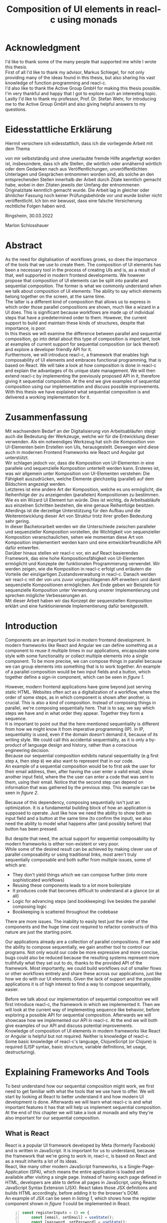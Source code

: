 #+TITLE: Composition of UI elements in reacl-c using monads
#+AUTHOR: Marlon Schlosshauer, Applied Computer Science, University of Applied Sciences Offenburg
#+LANGUAGE: english
#+OPTIONS: \n:t
#+OPTIONS: toc:nil
#+OPTIONS: broken-links:auto

#+LATEX_HEADER: \usepackage[margin=1.6in]{geometry}

#+LATEX_HEADER: \hypersetup{colorlinks=true, linkcolor=black, citecolor=black}
#+LATEX: \usemintedstyle{xcode}
#+LATEX_HEADER: \usepackage{adjustbox}
#+LATEX_HEADER: \usepackage{float}
#+LATEX_HEADER: \restylefloat{table}

#+OPTIONS: author:nil date:nil title:nil
#+LATEX: \begin{titlepage}

#+LATEX: \newgeometry{left=1.3in,right=1.3in}

#+BEGIN_CENTER
#+LATEX: {\Huge Composition of UI elements in reacl-c using monads \par}
#+LATEX: \vspace{2cm}

#+LATEX: {\Large {\bf Bachelor Thesis } \par}
#+LATEX: {\normalsize for the acquisition of the academic degree Bachelor of Science \par}
#+LATEX: \vspace{1cm}

#+LATEX: {\Large Course of Studies: Applied Computer Science \par}
#+LATEX: \vspace{1cm}

#+LATEX: {\Large Department of Electrical Engineering, \par}
#+LATEX: {\Large Medical Engineering and Computer Science \par}
#+LATEX: \vspace{1cm}

#+LATEX: {\Large Marlon Schlosshauer \par}
#+LATEX: \vspace{0.1cm}
#+LATEX: {\Large 30. March 2022 \par}
#+LATEX: \vspace{1cm}

#+LATEX: {\Large 1. October 2021 - 1. April 2022 \par}
#+LATEX: \vspace*{\fill}

#+LATEX: {\Large Advisors \par}
#+LATEX: {\Large Prof. Dr. Stefan Wehr, University of Applied Sciences Offenburg \par}
#+LATEX: {\Large Markus Schlegel, Active Group GmbH \par}
#+END_CENTER

#+LATEX: \vspace*{\fill}
#+ATTR_LATEX: :width 150px
[[./images/hs-og-logo.png]]

#+LATEX: \newgeometry{left=1.6in,right=1.6in}
#+LATEX: \end{titlepage}
#+LATEX: \newpage

* Acknowledgment
:PROPERTIES:
:UNNUMBERED: t
:END:
I'd like to thank some of the many people that supported me while I wrote this thesis.
First of all I'd like to thank my advisor, Markus Schlegel, for not only providing many of the ideas found in this thesis, but also sharing his vast knowledge of function programming and reacl-c.
I'd also like to thank the Active Group GmbH for making this thesis possible. I'm very thankful and happy that I got to explore such an interesting topic.
Lastly I'd like to thank my professor, Prof. Dr. Stefan Wehr, for introducing me to the Active Group GmbH and also giving helpful answers to my questions.
#+LATEX: \newpage
* Eidesstattliche Erklärung
:PROPERTIES:
:UNNUMBERED: t
:END:

#+LATEX: \begin{flushleft}
Hiermit versichere ich eidesstattlich, dass ich die vorliegende Arbeit mit dem Thema
#+LATEX: \vspace{1cm}

#+LATEX: {\normalsize {\bf Komposition von UI Elementen in reacl-cl mittels Monaden } \par}

#+LATEX: \vspace{1cm}

von mir selbstständig und ohne unerlaubte fremde Hilfe angefertigt worden ist, insbesondere, dass ich alle Stellen, die wörtlich oder annähernd wörtlich oder dem Gedanken nach aus Veröffentlichungen, unveröffentlichten Unterlagen und Gesprächen entnommen worden sind, als solche an den entsprechenden Stellen innerhalb der Arbeit durch Zitate kenntlich gemacht habe, wobei in den Zitaten jeweils der Umfang der entnommenen Originalzitate kenntlich gemacht wurde. Die Arbeit lag in gleicher oder ähnlicher Fassung noch keiner Prüfungsbehörde vor und wurde bisher nicht veröffentlicht. Ich bin mir bewusst, dass eine falsche Versicherung rechtliche Folgen haben wird.

#+LATEX: \vspace{2cm}

Ringsheim, 30.03.2022

#+LATEX: \vspace{4cm}

Marlon Schlosshauer
#+LATEX: \end{flushleft}
#+LATEX: \newpage
* Abstract
:PROPERTIES:
:UNNUMBERED: t
:END:
As the need for digitalisation of workflows grows, so does the importance of the tools that we use to create them. The composition of UI elements has been a necessary tool in the process of creating UIs and is, as a result of that, well supported in modern frontend developments. We however propose that composition of UI elements can be split into parallel and sequential composition. The former is what we commonly understand when we talk about composition of UI elements: The ability to say which elements belong together on the screen, at the same time.
The latter is a different kind of composition that allows us to express in which order those parallel compositions are shown, much like a wizard in a UI does. This is significant because workflows are made up of individual steps that have a predetermined order to them. However, the current support to build and maintain these kinds of structures, despite that importance, is poor.
In this thesis we will examine the difference between parallel and sequential composition, go into detail about this type of composition is important, look at examples of current support for sequential composition (or lack thereof) and explore a developer friendly API for it.
Furthermore, we will introduce reacl-c, a framework that enables high composability of UI elements and embraces functional programming, that is based on React. We will take a look at how composition is done in reacl-c and explain the advantages of its unique state management. We will then extend reacl-c by implementing the previously proposed API in it, therefore giving it sequential composition. At the end we give examples of sequential composition using our implementation and discuss possible improvements.
With this thesis we have explained what sequential composition is and delivered a working implementation for it.
#+LATEX: \newpage
* Zusammenfassung
:PROPERTIES:
:UNNUMBERED: t
:END:
Mit wachsendem Bedarf an der Digitalisierung von Arbeitsabläufen steigt auch die Bedeutung der Werkzeuge, welche wir für die Entwicklung dieser verwenden. Als ein notwendiges Werkzeug hat sich die Komposition von UI-Elementen beim Erstellen von UIs, herausgestellt. Deswegen wird diese auch in modernen Frontend Frameworks wie React und Angular gut unterstützt.
Wir schlagen jedoch vor, dass die Komposition von UI-Elementen in eine parallele und sequenzielle Komposition unterteilt werden kann. Ersteres ist, was wir allgemein unter Komposition von UI-Elementen verstehen: Die Fähigkeit auszudrücken, welche Elemente gleichzeitig (parallel) auf dem Bildschirm angezeigt werden.
Letzteres ist eine andere Art der Komposition, welche es uns ermöglicht, die Reihenfolge der zu anzeigenden (parallelen) Kompositionen zu bestimmen. Wie es ein Wizard UI Element tun würde. Dies ist wichtig, da Arbeitsabläufe aus einzelnen Schritten bestehen, die eine genaue Reihenfolge besitzen. Allerdings ist die derzeitige Unterstützung für den Aufbau und die Weiterentwicklung dieser Art von Struktur trotz ihrer großen Bedeutung sehr gering.
In dieser Bachelorarbeit werden wir die Unterschiede zwischen paralleler und sequenzieller Komposition vorstellen, die Wichtigkeit von sequenzieller Komposition veranschaulichen, sehen wie momentan diese Art von Komposition implementiert werden kann und eine entwicklerfreundliche API dafür entwerfen.
Darüber hinaus stellen wir reacl-c vor, ein auf React basierendes Framework, das eine hohe Kompositionsfähigkeit von UI-Elementen ermöglicht und Konzepte der funktionalen Programmierung verwendet. Wir werden zeigen, wie die Komposition in reacl-c erfolgt und erläutern die Vorteile der einzigartigen Zustandsverwaltung in reacl-c. Danach werden wir reacl-c mit der von uns zuvor vorgeschlagenen API erweitern und damit sequenzielle Kompositionen ermöglichen. Am Ende geben wir Beispiele für sequenzielle Komposition unter Verwendung unserer Implementierung und sprechen mögliche Verbesserungen an.
Mit dieser Arbeit haben wir das Konzept der sequenziellen Komposition erklärt und eine funktionierende Implementierung dafür bereitgestellt.
#+LATEX: \newpage
#+TOC: headlines
#+LATEX: \newpage

* Introduction
Components are an important tool in modern frontend development. In modern frameworks like React and Angular we can define something as a component to reuse it multiple times in our applications, encapsulate some style with some functionality or collect multiple elements into a single component. To be more precise, we can compose things in parallel because we can group elements into something that is to work together. An example of a parallel composition would be two input fields and a button, which together define a sign-in component, which can be seen in [[par-comp][figure 1]].

#+CAPTION[Example of parallel composition of a sign-in component.]: Example of parallel composition of a sign-in component. The first composition is the result of adding a button and two inputs. We further compose the first composition by adding a headline. That result is then again further composed by adding a logo.
#+ATTR_LATEX: :width 350px
#+NAME: par-comp
[[./images/parallel-composition-highlighted.png]]

However, modern frontend applications have gone beyond just serving static HTML. Websites often act as a digitalization of a workflow, where the order of some steps, as in which component is shown after another, is crucial. This is also a kind of composition. Instead of composing things in parallel, we're composing sequentially here. That is to say, we say which steps we have and in what order they appear. Together they form a sequence.
It is important to point out that the here mentioned sequentiality is different from how we might know it from imperative programming (IP). In IP, sequentiality is used, even if the domain doesn't demand it, because of its writing style. We could call this accidental sequentiality, as it is only a by-product of language design and history, rather than a conscious engineering decision.
Because our sequential composition exhibits natural sequentiality (e.g first step ~A~, then step ~B~) we also want to represent that in our code.
An example of a sequential composition would be to first ask the user for their email address, then, after having the user enter a valid email, show another input field, where the the user can enter a code that was sent to them, using their email. Notice that the second step can depend on information that was gathered by the previous step. This example can be seen in [[par-comp][figure 2]].

#+CAPTION[Example of sequential composition of a register component.]: Example of sequential composition of a register component. The first composition combines two steps, before being again further composed by adding a third step.
#+NAME: seq-comp
#+ATTR_LATEX: :width 350px
[[./images/sequential-composition-highlighted.png]]

Because of this dependency, composing sequentially isn't just an optimization. It is a fundamental building block of how an application is supposed to operate. Just like how we need the ability to show both an input field and a button at the same time (to confirm the input), we also need the ability to model what happens after (and possibly before) that button has been pressed.

But despite that need, the actual support for sequential composability by modern frameworks is either non-existent or very poor.
While some of the desired result can be achieved by making clever use of parallel composability or using traditional links, most aren't truly sequentially composable and both suffer from multiple issues, some of which are:
- They don't yield things which we can compose further (into more sophisticated workflows)
- Reusing these components leads to a lot more boilerplate
- It produces code that becomes difficult to understand at a glance (or at all)
- Logic for advancing steps (and bookkeeping) live besides the parallel composing logic
- Bookkeeping is scattered throughout the codebase
There are more issues. The inability to easily test just the order of the components and the huge time cost required to refactor constructs of this nature are just the starting point.

Our applications already are a collection of parallel compositions. If we add the ability to compose sequentially, we gain another tool to control our programs. Not only would our code be more expressive and more concise, bugs could also be reduced because the resulting systems represent more truthfully what they set out to do, thanks to the provided API of the framework. Most importantly, we could build workflows out of smaller flows or other workflows entirely and share these across our applications, just like how we do with our UI elements. Given the lack of support and the possible applications it is of high interest to find a way to compose sequentially, easier.

Before we talk about our implementation of sequential composition we will first introduce reacl-c, the framework in which we implemented it. Then we will look at the current way of implementing sequence like behavior, before exploring a possible API for sequential composition. Afterwards we will showcase how we implemented our API in reacl-c. At the end we will both give examples of our API and discuss potential improvements.
Knowledge of composition of UI elements in modern frameworks like React or Angular is helpful but not required. Neither is knowledge of reacl-c. Some basic knowledge of reacl-c's language, ClojureScript (or Clojure) is required (LISP syntax, basic structure, variable definitions, let usage, destructuring).
#+LATEX: \newpage
* Explaining Frameworks And Tools
To best understand how our sequential composition might work, we first need to get familiar with what the tools that we use have to offer. We will start by looking at React to better understand it and how modern UI development is done. Afterwards we will learn what reacl-c is and what important features it has that will help us implement sequential composition. At the end of this chapter we will take a look at monads and why they're also important for our sequential composition.
** What is React
React is a popular UI framework developed by Meta (formerly Facebook) and is written in JavaScript. It is important for us to understand, because the framework that we're going to work in, reacl-c, is based on React and as a result inherits a lot of its ideas.
React, like many other modern JavaScript frameworks, is a Single-Page-Application (SPA), which means the entire application is loaded and available after visiting a single page. Instead of having each page defined in HTML, developers are able to define all pages in JavaScript, using Reacts JavaScript Syntax Extension (JSX). React takes those JSX definitions and builds HTML accordingly, before adding it to the browser's DOM.
An example of JSX can be seen in [[listing-1][listing 1]], which shows how the register component shown in [[par-comp][figure 1]] could be implemented in React.
#+CAPTION[Defining the register component shown in figure 1.]: Defining the register component shown in [[par-comp][figure 1]]. JSX allows developers to work with HTML and JS in the same file. Note the ability to call previously defined components, like they're HTML elements (lines 17, 26).
#+NAME: listing-1
#+begin_src javascript -n 1
  const registerInputs = () => {
      const [email, setEmail] = useState();
      const [password, setPassword] = useState();
      return (
	  <div className="register-inputs">
	    <input name="email" type="text" value={email} onChange={(e) => setEmail(e.target.value)}/>
	    <input name="password" type="password" value={password} onChange={(e) => setPassword(e.target.value)}/>
	    <button>Register</button>
	  </div>
      )
  }

  const registerContainer = () => {
      return (
	  <div className="header-container">
	    <h2>Example page</h2>
	    <registerInputs/>
	  </div>
      )
  }

  const registerPage = () => {
      return (
	  <div className="register-container">
	    <img alt="Company logo" src={image}/>
	    <registerContainer/>
	  </div>
      )
  }
#+end_src

An advantage of a SPA design is that commonly used components, like a header and footer, can be shared over multiple pages without having to be retransmitted over the internet, as the JavaScript code is still in memory inside of the client's browser. In such a system navigation does not mean the browser is navigating to another page by doing a HTTP call, but rather it tells React to build the desired next page from the JSX definitions already present on the client. Besides requiring less bandwidth on successive visits, this also leads to better response times on page visits after the initial load, as those pages are also already in memory. The downsides are that the client needs to compute the page by executing JavaScript to build it and the longer initial load times associated with this computation.

Another important feature of React is that the developer must explicitly declare the state of a component. This is used to improve performance, as only components which are affected by a state change are redrawn upon changes. Old components remain untouched. This also helps with identifying where state is and how it might be changed in the future.

React is also a popular basis for other frameworks like Preact. It is especially popular for ClojureScript based frameworks. Notable examples are om, reagent, rum and as mentioned earlier, reacl-c. The next chapter will focus on the latter, reacl-c, and showcase both syntax and important features.
** What is reacl-c
In this chapter we will talk about the benefits of reacl-c, give an overview of some of its API and explain the most important features. We will also implement parts of the previously in figure 2 shown registration example.

reacl-c is a UI framework for ClojureScript that is designed to make the composition of UI components easier, by giving developers lots of tools to both manage components and their state.
Like other ClojureScript frameworks, reacl-c wraps the previously introduced React, to best take advantage of Clojure's immutable data structures. Like React, reacl-c allows the definition of components, called ~Items~. These ~Items~ can have child ~Items~, thus forming a tree, just like components do in React.

To make composing of ~Items~ easier reacl-c takes a different approach to state than React. There are two types of state. Local state, which is defined inside of the component and outer state, which is implicitly passed down from the parent to the child. The latter has the unique feature of putting the emphasis on the parent. We will explore why this is important shortly.

Another key difference to React, is that ~Items~ can emit actions if an event occurs inside of them. These actions propagate upward the item tree. Every item can register an action handler, which captures the action and reacts to it. This enables the developer to define a (child) ~item~ completely independently from their potential future parents, leading to more reusable and more composable components.
Instead of having the parent pass down a function to, e.g manipulate state, the component can emit an action upwards and trigger the same functionality in the parent. Another benefit is that the parent component can adapt the output of the emitted action further.
[[inversion-emit][Figure 3]] shows the inversion of control by comparing emitting of actions to passing down callbacks. Each circle represents a component. To communicate the callbacks need to be passed down. With actions, the children can speak up on their own.

#+CAPTION: Showcasing the inversion of control possible thanks to actions.
#+ATTR_LATEX: :width 350px
#+NAME: inversion-emit
[[./images/emit-vs-callback.png]]

As an example: A button toggles an option flag from ~true~ to ~false~ and back. The state for this option is put into the parent, our button is a toggle component which will be reused across the application. In React, the button needs to receive a function which to callback, after the button has been pressed. In reacl-c the button does not need to receive anything from the outside world, as the button emits an action when pressed, which the parent can capture and act upon. See [[listing-2][listing 2]] for an example of a button that works like that, in reacl-c.
#+CAPTION[Creating an ~abstract-button~.]: We create an ~Item~ called ~abstract-button~ which contains a button. If pressed, it's going to fire an ~:action~ with the value ~:pressed~ to its parent. Notice the lack of callback given to our ~abstract-button~ component. ~text~ is the only parameter given, yet our component will be able to communicate with a parent thanks to the action system.
#+NAME: listing-2
#+begin_src clojure -n 1
  (defn-item abstract-button [text]
    (dom/button {:onClick (fn [] (core/return :action :pressed))} text))
#+end_src

The action system in reacl-c is inspired by the functional programming concept of effect systems. An effect system allows code to express effects, by tracking them directly through the type system [[cite:&effect-systems-in-haskell]]. Like an effect system, the action system in reacl-c allows us to express these effects by returning either the ~Action~ or ~Return~ type.

With this style of communication, only the parent needs to know the child. The developer does not need to tell the child where to send the action. Reacl-c takes care of that work for us.

To make components even more composable the parent can not just control the result, it can also control which state is given to its children in the first place. The parent can therefor handle the child ~Items~ like they're pure functions, that together with the parent compose to a new ~Item~.

In React often another package like Redux is used to fix the problem of having to pass-down functions. Instead of saving all state in each component, state can be managed at a central point which components can send messages to, causing the central state to change. This can cause issues with the composability of components. The problem with this approach is that components cannot be placed multiple times into the app, without making sure they don't all work on the same central state, first. Reacl-c solves this issue by allowing any component to send and receive messages. Not only does this allow for local reasoning, but it also enables us to wrap a component with an action handler and place it infinitely in our app without worry, as the component won't affect anything outside of that handler (as long as the handler is setup correctly).

Before we dive deeper into the unique features that reacl-c has to offer, we'd like to give an overview of the most important functions in the form of [[reacl-c-signature-table][table 1]] and [[reacl-c-description-table][table 2]].
[[reacl-c-signature-table][Table 1]] shows their signatures while [[reacl-c-description-table][table 2]] gives a brief description. We will explain each function further in the coming chapters.

Take note how many of those functions take something and an ~Item~ as a parameter - and return an ~Item~ again. This is what allows us to build concise and powerful components that we can also easily compose further.

Having now seen the most important functions, we're ready to learn how to use these basic building blocks. Let's begin by talking about how we can use and define ~Items~.

#+LATEX: \newgeometry{left=1.1in,right=1.1in}
#+LATEX: \vspace*{\fill}
#+CAPTION: Signature of important reacl-c functions.
#+LABEL: reacl-c-signature-table
| Name                 | Signature                            |
| ~core/local-state~   | ~x -> Item -> Item~                  |
| ~core/dynamic~       | ~([o, i]) => Item -> Item~           |
| ~core/handle-action~ | ~Item, ([o, i]) => Returned -> Item~ |
| ~core/return~        | ~:action -> x -> Returned~           |
| ~core/focus~         | ~Lens -> Item -> Item~               |
| ~dom/div~            | ~[Item] -> Item~                     |

#+CAPTION: Description of important reacl-c functions.
#+LABEL: reacl-c-description-table
| Name                 | Description                                                                            |
| ~core/local-state~   | Makes the first parameter available as inner state inside of the second parameter.     |
| ~core/dynamic~       | Gives access to state inside of function. Function needs to return an ~Item~.          |
| ~core/handle-action~ | Catches ~actions~ emitted by first parameter. Calls second parameter when caught.      |
| ~core/return~        | Returns something that can either trigger an emit of an action or a state change.      |
| ~core/focus~         | Restrict state of the second parameter to only what the first parameter (lens) allows. |
| ~dom/div~            | Bundle multiple ~Items~ into one ~Item~ (just like a ~<div>~ would do in HTML).        |
#+LATEX: \vspace*{\fill}
#+LATEX: \newgeometry{left=1.6in,right=1.6in}

*** How an Item is made
:PROPERTIES:
:UNNUMBERED: t
:END:
Reacl-c is made up of ~Items~ and functions which operate on these ~Items~. Much like in React, we can use these ~Items~ to build our components.
The ~dom~ namespace offers all the necessary HTML elements in the form of ~Items~ (e.g ~dom/div~, ~dom/button~). We are however not limited to HTML or even visible elements. It is also possible to place empty ~Items~ to cause effects (e.g HTTP request).
As an example, to create a headline all that is needed is ~(dom/h2 "Text")~. To make more complicated ~Items~, combinators like ~(dom/div)~ or ~(core/fragments)~ can be used. These can contain multiple ~Items~. See [[listing-3][listing 3]] for an example.
#+CAPTION[Showcasing composition of multiple ~Items~.]: Showcasing composition of multiple ~Items~ into one by using a ~div~, by building a static version of the previously in [[listing-1][listing 1]] implemented ~registerInputs~ component.
#+NAME: listing-3
#+begin_src clojure -n 1
  (def register-inputs
    (dom/div
     {:class "register-inputs"}
     (dom/input {:name "email" :type "text"} "email")
     (dom/input {:name "password" :type "password"} "password")
     (dom/button "Register")))
#+end_src

Behind the calls to the ~dom~ namespace are ~Item~ constructors, which can also receive a ClojureScript ~map~ as their second argument. With this ~map~ things like CSS classes and inline-style can be applied. We saw this used in [[listing-3][listing 3]] in line 3 to add a class to our ~div~. If the ~Item~ is interactive, like Buttons and Inputs are, the keywords ~onChange~ and ~onClick~ can be used to register a callback (that can change state).

There are other functions which, much like ~div~, don't add something visually but change the behavior of the ~Item~. Functions like ~core/focus~, ~core/dynamic~ and ~core/handle-actions~, to just name a few. We will take a closer look at each soon. A working example of one of the components in the registration sequence of figure 2  can be seen in [[listing-4][listing 4]]. We will use this listing to examine more of reacl-c's API.

#+CAPTION[A complete example of the first step shown in figure 2.]: A complete example of the first step shown in [[seq-comp][figure 2]]. Previously defined in [[listing-3][listing 3]] but without state or any form of interactivity. Now thanks to ~core/local-state~, ~core/dynamic~ and ~core/return~ the ~Item~ has state that is manipulated by user input.
#+NAME: listing-4
#+begin_src clojure -n 1
  (core/defn-item login-information []
    (dom/div
     (dom/h2 "Login information")
     (core/local-state
      {:email ""
       :password ""}
      (core/dynamic
       (fn [[outer inner]]
	 (dom/div
	  (dom/input
	   {:name "email"
	    :type "text"
	    :onChange
	    (fn [e]
	      (core/return :state [outer (assoc inner :email (.e target value))]))}
	   (:email inner))
	  (dom/input
	   {:name "password"
	    :type "password"
	    :onChange
	    (fn [e]
	      (core/return :state [outer (assoc inner :password (.e target value))]))}
	   (:password inner))
	  (dom/button {:onClick (core/return :action inner)} "Confirm")))))))
#+end_src

We now know how ~Items~ are created. However, our knowledge is limited to static ~Items~ that never change. To change that we will look at how state works in reacl-c. Afterwards we will examine how we can make our components interactive by handling actions.
*** State Management in reacl-c
:PROPERTIES:
:UNNUMBERED: t
:END:
Like with React, handling state is very important. Thankfully reacl-c gives developers many ways to tackle the problem of state management. Also like React, developers can easily make out if a component is using or changing state, which makes working with state easier.

Previously we saw how we can use State in React with the ~useState()~ function. State in reacl-c is a bit different and can be shared in multiple, more complex, ways.

Firstly, while a component might have state, it is not accessible to the developer until they use the ~core/dynamic~ function or ~core/with-state-as~ macro. This has the benefit of instantly marking a component as one that needs and works with state. We will take a look at what the two functions do shortly.

Secondly, like mentioned earlier, state is split into two categories:
- Inner state, which is defined inside of the component by using either ~core/local-state~ (see [[listing-4][listing 4]], line 4-6) or ~core/isolate-state~.
- Outer state, or state that is passed down from the parent component.
That passing down of outer state happens implicitly. That means we don't need to tell the parent to share its state with its children.

This can at first seem strange, but the intention becomes more clear by looking at the following example: If we write ~(inc (+ 3 4))~ we specify that the result of ~(+ 3 4)~ should be passed to ~(inc ...)~, but we don't do so in a verbose way. Rather it is implicitly done because of the structure of the code.
We know that having functions nested inside of each other causes this kind of passing of return values. ClojureScript developers are already familiar with this, as it is arguably the most important feature of the language.

Let's apply similar thinking to state and ~Items~ in reacl-c. Take a look at the following: ~(div (core/local-state {:email ""} (login-information)))~.
~core/local-state~ adds the first argument as (inner) state to the second argument (the ~Item~). We don't have to explicitly say that ~(login-information)~ should inherit the state (e.g ~{:email ""}~) from the parent. The structure indicates this relationship.

If we take this further it becomes clear why it is similar to the ~inc~ example. If ~(login-information)~ has access to ~:email~, it can then change it. If it does, it is like ~login-information~ returns the result of some computation to the parent (because the state belongs to the parent), where it is then used for further computation.
After all, we placed ~login-information~ in the parent for a reason. In this case to return something to us. Just how we placed ~(+ 3 4)~ inside of the ~(inc ...)~ to return something, as well.
In both cases we didn't specify that relationship in a verbose way (e.g like with a ~let~), but rather it was implicitly known to the developer by the relation.
It's worth noting that the parent retains full control of what state is shared, as it can use lenses (with the ~core/focus~ function) to block some of its state from being shared with its children.

It does not only lead to less code that needs to be written (because of the absence of all the wiring) but also has an effect on composability, because now children can be placed within anything. State is implicitly fed into ~Items~ and changes automatically find their way up to the parent (and their parent, and the parent of that parent etc.).

If state inside of the parent isn't in a format that is useful to the child, it can be further composed by wrapping it in another component that adapts the parent state by transforming it into the correct format. This is again possible because state is also implicitly passed into the adapter and from the adapter into the actual child. We will explore this mechanism in-depth later.

Let's apply our knowledge of outer and inner state and take a closer look at how we can use the provided API, by taking [[listing-4][listing 4]] as an example.
We can see the previously mentioned ~core/local-state~ (line 4-6) is used to add a map with two fields as inner state. The second argument (line 7)is an ~Item~ which the inner state will be applied to. But, just ~core/local-state~ isn't enough, as we don't have a keyword to access our inner state.
To access that newly added inner state, we need to use the ~core/dynamic~ function. The function itself takes a single parameter: Another function, that now must return an ~Item~. That function gets the surrounding state as an argument (line 8), therefore anything inside of it has at least read access to the state. The parameters of that function have been destructured into outer and inner state (line 8). We can see that the function will return a ~core/div~ and that the provided inner state is used in lines 15-16 & 22-23, 24.

But we can do more than just access state. With the ~core/return~ function we are able to change state (and send actions, see next chapter). We can see usage of ~core/return~ in [[listing-4][listing 4]] at lines 15, 22 & 24. The ~core/return~ function takes two arguments. A keyword and a value. If the ~:state~ keyword has been supplied (like in lines 15, 22), we will set the state to the second argument (the value). This will change both inner and the inherited outer state. In line 15 we can see that the ~:email~ keyword in the inner state is to be updated to the value of the event, while the outer state is kept the same. Outer and inner state are supplied through a list, which is why we also return a list as our value which the state will be set to.

Now we know how to both access and update state. These are obviously important features of reacl-c. Next we're going to look at how components can interact with each other by using actions.
*** Emitting and handling actions
:PROPERTIES:
:UNNUMBERED: t
:END:
Both ~core/handle-actions~ and ~core/return~ allow us to work with actions. Actions are an important tool for children to communicate with their parents. Like the implicit (or explicit) passing of state from the parent, this feature makes our ~Items~ even more composable.
~core/return~ was previously introduced as a mechanism to set state, but it can also be used to emit actions by using the ~:action~ keyword (instead of ~:state~). This can be seen in [[listing-4][listing 4]] in line 24, as a result of user input (button is pressed). The emitted action from the button press will then travel upwards until it is caught by a ~core/handle-action~. Like shown in table 1, ~core/handle-action~ takes two parameters, an ~Item~ which to catch actions from and a function, which will be called once an action has been caught. The function has two parameters. First the state (which can again be destructured to ~[outer inner]~) and a message, which will be the emitted action.

Take a look at [[listing-5][listing 5]] to see our previously in [[listing-4][listing 4]] defined ~login-information~ component being wrapped by a ~core/handle-action~. First we define some local state (lines 2-3) to keep track of if the button has been pressed. Then inside of that local state we call ~core/handle-action~ (lines 4-11) and give it both an ~Item~ (in the form of a ~core/dynamic~) and a function (lines 10-11). We see that our function sets ~:login-info~ inside of our inner state to the result of the action (line 11). This will cause a redraw of our component (because of the state change) and will hide the ~login-information~ component (lines 7-9).
#+CAPTION[Using ~core/handle-action~ to catch actions.]: Wrapping ~login-information~ with ~core/handle-action~ to catch actions and change local state accordingly.
#+NAME: listing-5
#+begin_src clojure -n 1
  (def registration
    (core/local-state
     {:login-info {}}
     (core/handle-action
      (core/dynamic
       (fn [[_ inner]]
	 (if (nil? :login-info)
	   (login-information)
	   (dom/h2 "Login info received")))) ;; TODO: show next step!
      (fn [[outer _] ac]
	(core/return :state [outer {:login-info ac}])))))
#+end_src

The ability to communicate between components, without having to explicitly build that connection, is something that will aid us massively when building our sequential composition. Much like with the parallel composition, we don't have to worry about wiring that might turn out to be messy.
** What is a monad
We've previously looked at frameworks, to get a feeling for what paradigm we're in and which tools are available to us. We're now going to look at a programming concept called monads and explain why it will be important for our sequential composition.

Monads are often described as the programmable semicolon, because they allow us to describe what happens once an operation, that uses a monad, is done. This is helpful, because we can abstract away difficult logic, so that the developer can continue working with our complex types, as if they are primitive types.
There are different kinds of Monads that serve different purposes. One use case for some monads is to allow us to chain operations on often abstracted away types. This is done to transform data or control the flow of the program or both.
In order to allow for sequential composition we need to make use of both, with a heavy focus on controlling when and what is executed and shown. We're now going to show a small example of a monad, before talking about what needs to be done to be considered a monad. Afterwards we will end this chapter by talking about why monads are important for our sequential composition.
*** The Maybe Monad
:PROPERTIES:
:UNNUMBERED: t
:END:
A popular monad is the ~Maybe~ type in Haskell. The language doesn't feature a ~null~ value, instead we can use ~Maybe~ to express when a function might return ~Nothing~ or ~Just~ of something (e.g. ~Just 5~). Because this type is a monad we can easily chain it together. This allows us to combine multiple operations that might fail and stop execution in case any of them do [[cite:&graham-monads]]. See [[listing-6][listing 6]] for an example of multiple HTTP operations that all may fail. All we need to worry about is working with the actual type. The responsibility of working with the side-effects is taken away from us.

#+CAPTION[Showcasing the Maybe monad.]: Instead of having to manually check if each operation succeeded, thanks to the ~Maybe~ type and ~>>=~ operator, the chain will stop if any of the calls return a ~Nothing~.
#+NAME: listing-6
#+begin_src haskell -n 1
  getUserById "df743aec" >>= getTeamByUser >>= getTeamManagerByTeam >>= getSalaryById
#+end_src

Monads are everywhere and most developers will have used them, even if they didn't know what a monad was at the time. They help us write cleaner code that is easier to share and make API's easier to use, because they're composable.
Common cases for monads are IO operations, handling of errors, UI work and to establish a context of values.
*** What is required to be a monad
:PROPERTIES:
:UNNUMBERED: t
:END:
To be of the monad typeclass the type needs to provide two functions and satisfy three rules [[cite:&haskell-monads]]. The required functions are ~>>=~ (also called ~bind~) and the ~return~ function (sometimes called ~pure~).
A ~bind~ takes an instance of a monad ~M~ and a function that gets a value ~a~ and returns an instance of type ~M~ with ~a~ inside of it. The result will be a monad ~M~ again. This is what enables us to chain these operations together.
The second function, the ~return~, takes a value ~a~ and returns a monad ~M~ with value ~a~. As an example ~Just 1~ works like a return, in that we give it a ~1~ and it gives us a ~Maybe~ (with the value of ~1~ inside of it). To better understand the signature, see [[listing-7][listing 7]] where Haskell notation has been used to spell out the types.

#+CAPTION: Haskell notation of the functions ~bind~ and ~return~.
#+NAME: listing-7
#+begin_src haskell -n 1
  (>>=) :: M a -> (a -> M b) -> M b
  return :: a -> M a
#+end_src

~>>=~ takes a monadic value and a function that takes a value and turns it into a monadic value. The result is another monadic value. We can think of this as taking the value out of ~M b~, so the function can work with it and transform it to something different. The result is another monadic value, so it can be composed further. The ~return~ function is what builds a monadic value from a primitive value. An example of a ~return~ would be the ~Just~ in front of ~Just 5~, that turns a ~5~ into a ~Maybe~ value (of ~Just 5~).

An implementation of these functions needs to fulfill the following three rules to be considered a monad [[cite:&haskell-monad-laws]]:
- Left identity: ~return a >>= h = h a~
- Right identity: ~m >>= return = m~
- Associativity: ~(m >>= g) >>= h = m >>= (\x -> g x >>= h)~

Left and right identity are tests to make sure the types work out correctly. ~return~ can both be called with a value to create a monad, when provided on the left side of the bind, or be given as a ~continuation~ function, if provided on the right side. The rule of associativity tests that the order of operation remains, even if the association of the operations changes. Both ~(A >>= B) >>= C~ and ~A >>= (B >>= C)~ should yield the same result.
*** Why we use monads for our sequential composition
:PROPERTIES:
:UNNUMBERED: t
:END:
Using monads makes sense because they allow us to abstract the actual logic (e.g. waiting for an action to be emitted) away from the developer while providing strong tools to combine our sequential steps.
The required functions also are a great fit for our API. With the ~>>=~ operation we give the developer an easy way to further compose their sequential components. We also need to make a new type, which we can in turn use to distinguish our sequential and parallel compositions from each other. The ~return~ function then acts as a constructor for our new type.

We will take advantage of reacl-c's great action system to keep necessary wiring of steps to a minimum. As a result we will have to wait for actions to be emitted. Because of that (and the inherent domain of the problem) we need to take asynchronicity into account. That means our sequential composition needs a specially labeled environment in which it can be executed. This is much like monads in Haskell too, where monads can be executed in a ~do~ block.
The next chapter will talk about the current and possible developer experience for our sequential composition. No doubt will monads allow us to create a better, frictionless API to improve how developers can compose sequentially.
#+LATEX: \newpage
* Building sequences
Having had both an introduction to sequential composition and some of the modern frameworks that we can use to build our applications, we now can take a look at how sequential composition is done. Or rather, how it isn't. First we will see different approaches to building sequences (structures with multiple steps) and then we will explore how we might want to compose sequences in the future.
** How we build sequences right now
Composition is supported in both reacl-c and other frontend frameworks like Angular or React. However, this is limited to creating a new component that just displays all composed components at the same time. In other words, it is only possible to compose in parallel.
Currently, to create a component which initially displays some component and later changes to display another, after a certain event has been reached, the logic doing the change from one to the other component needs to be implemented by hand. In the following we're going to examine some possible ways to implement a sequence of steps. While we will showcase reacl-c, we want to mention that any shortcomings mentioned aren't exclusive to reacl-c, rather they are inherited from React. Other frameworks like Angular suffer from the same issues, also.
*** If statement
:PROPERTIES:
:UNNUMBERED: t
:END:
The most trivial way to switch between one of two steps is to use an ~if~ statement. While not offering composability, a simple ~if~ statement is highly effective for binary choices. An example can be seen in [[listing-8][listing 8]], where we implement a guard for the second step shown in figure 2. The first step, ~login-information~ (defined in [[listing-4][listing 4]]), is shown until it emits its inner state. From here on we assume that the component ~verification-code~ exists and works identical to ~login-information~ with the exception of requiring an email string from the previous step. Same is true for ~personal-information~ but without the string requirement.

#+CAPTION[Using an ~if~ as a guard.]: An example of using an ~if~ to guard a step from being shown before another is done. This example combines the first and second step shown in figure 2.
#+NAME: listing-8
#+begin_src clojure -n 1
  (def login-info-and-verification-code
    (core/local-state
     {:email nil}
     (core/handle-action
      (core/dynamic
       (fn [[_ inner]]
	 (if (nil? (:email inner))
	   (login-information)
	   (verification-code (:email inner)))))
      (fn [[outer inner] ac]
	(c/return :state [outer (assoc inner :email (:email ac))])))))
#+end_src

A construct like this has already been shown in [[listing-8][listing 8]], to showcase the handling of actions. Now the focus is on the ~if~ and how it can be used to give a binary choice of what is displayed. Like mentioned earlier, this way of managing steps is limiting. It is however also possible to use composition to enable more than just two steps, by using a component as the second step, that again contains an ~if~ structure like this one. And the second step of that ~if~ could again be another ~if~ structure. While functional, readability of the code suffers and keeping track of the entire sequence is challenging, as it can be spread out through the entire codebase. Also, gaining access to previous results (e.g the ~email~ from the first step) might require some further engineering. We will explore what this might look like soon.
*** Switch statement
:PROPERTIES:
:UNNUMBERED: t
:END:
If we want more than a binary choice we can use a ~switch~ statement in combination with a variable to keep track of state. Once a certain event (like a click on a button) has occurred, the inner component changes the state to allow for the next component to be rendered. We can see an example of this in [[listing-9][listing 9]]. We can see the ~switch~ statement (called ~cond~ in ClojureScript) in lines 7-10. The current step and last returned value are saved in local state (lines 2-3) and updated in the last line.

#+CAPTION: Using a ~switch~ statement so that we can react to state and show the step we want to display.
#+NAME: listing-9
#+begin_src clojure -n 1
  (def register
    (core/local-state
     {:step 0 :last nil}
     (core/handle-action
      (core/dynamic
       (fn [[_ inner]]
	 (cond (:step inner)
	       0 (login-information)
	       1 (verification-code (:last inner))
	       2 (personal-information))))
      (fn [[outer inner] ac]
	(c/return :state [outer (assoc inner :step (inc(:step inner)) :last ac)])))))
#+end_src

A neat feature of using a ~switch~ is that we can also work non-linear by using something like a keyword instead of a number, as well as adding another ~switch~. [[listing-10][Listing 10]] shows the same example of [[listing-9][listing 9]] but with the ability to move non-linear. We could even visit some steps multiple times or loop infinitely. This however has the downside of requiring two ~switch~ statements, meaning any change needs to be implemented and tested in two places.

#+CAPTION: Enhancing [[listing-9][listing 9]] by adding a second ~switch~ statement to enable non-linear movement.
#+NAME: listing-10
#+begin_src clojure -n 1
  (def register
    (core/local-state
     {:step :login :last nil}
     (core/handle-action
      (core/dynamic
       (fn [[_ inner]]
	 (cond (:step inner)
	       :login (login-information)
	       :verification (verification-code (:last inner))
	       :personal (personal-information))))
      (fn [[outer inner] ac]
	(c/return
	 :state
	 [outer
	  (assoc inner :step (cond (:step inner)
				   :login :verification
				   :verification :personal
				   :personal :login) :last ac)])))))
#+end_src

In both [[listing-9][listing 9]] and [[listing-10][10]] we already see the advantage of the loose coupling we can achive thanks to actions in reacl-c. An implementation in React would require callbacks to handle the communication between steps and the parent component that holds them. This not only could lead to bugs, as the callback is incorrectly setup or handled, but also means every single step needs to be build to accomidate a callback.

The intuitive and straightforward way we can work with ~switch~ statements make it a popular choice for sequences like this. While reacl-c removes a lot of the edge cases by eliminating callbacks entirely, this structure still suffers from some shortcomings. While possible to make this composable (e.g using callbacks or actions), it's neither immediately obvious how nor without issues. It is once again worth mentioning, to make this composible would be much more work in React, as we have the advantage of actions here.

To make it composable we could add behavior that emits the last result upwards one more time (in the last line of listings [[listing-9][9]], [[listing-10][10]]), so that we can catch it in a future ~switch~ structure, that could be wrapped around this (e.g ~register~ in listings [[listing-9][9]], [[listing-10][10]]). While this would lead to the same spread out code of the previously mentioned nested ~if~ structures, it does have the desired effect of making it composible, in the sense that we can add things infinitely.
A big issue is the amount of boilerplate needed to produce such a structure. Having to write +16 lines of code for three simple steps will add up. A long sequence of 9 steps composed by 3 x 3 compositions would be more than 48 lines of code, for logic that defines an order of 9 steps.
The overall impression is that with a ~switch~ structure simple things are easily done, but complex structures lead to problems.
*** Callbacks
:PROPERTIES:
:UNNUMBERED: t
:END:
Earlier we mentioned that the structure using an ~if~ statement could be enhanced to be composible, by using callbacks. [[listing-11][Listing 11]] shows the previously in [[listing-8][listing 8]] defined ~login-info-and-verification-code~ component now enhanced for an arbitrary next component. It goes further by constructing the entire sequence (lines 13-14) shown in [[seq-comp][figure 2]] and implemented in [[listing-9][listing 9]] & [[listing-10][listing 10]].

#+CAPTION: Building the sequence shown in [[seq-comp][figure 2]], under the assumption that the component ~verification-code-with-cb~ exists and works the same as ~login-info-with-cb~.
#+NAME: listing-11
#+begin_src clojure -n 1
  (defn-item login-info-with-cb [callback]
    (core/local-state
     {:email nil}
     (core/handle-action
      (core/dynamic
       (fn [[_ inner]]
	 (if (nil? (:email inner))
	   (login-information)
	   (callback (:email inner)))))
      (fn [[outer inner] ac]
	(c/return :state [outer (assoc inner :email (:email ac))])))))

  (def register
    (login-info-with-cb (verification-code-with-cb personal-information)))
#+end_src

Once the first step has emitted something we set the inner state to its result, which causes our structure to call the provided callback that contains our next step.
Again, this benefits massively from the ability to use actions, as the callback now only has the job of returning the next step, instead of indicating the next step, moving state and containing the next step.

This is an elegant solution to compose sequentially. However, the amount of boilerplate is still a lot, considering that each composition needs +8 lines of code (original component not included). But we run into the same issues as with our ~switch~ structure. While there are solutions for this, the problem is more about the fact that we need to implement this very fundamental building block of sequential composition ourselves and that we need to implement it every time, while taking care of each edge case. Obviously this isn't the case for parallel composition, which is the reason for why we love to work with it so much. We'd like to draw attention to this fact. Creating these sequences isn't difficult because of its domain, but rather because of the (lack of) support.
*** Conclusion
:PROPERTIES:
:UNNUMBERED: t
:END:
We've now looked at three different approaches to building sequences. Current structures either don't offer composability or they require a lot of boilerplate to be composable. It is possible to write functions which abstract that boilerplate code away, but that takes both time and effort. Support from modern frameworks could not only save developers time but also deliver smooth integration with other features of the framework. But how would that integration work? In the next chapter we will explore how composing sequentially in reacl-c might look like from the developers point of view.
** How we might want to build sequences
In the previous chapter we have seen how current tools to compose sequentially either exposed us to a lot of edge cases, had cumbersome problems or forced lots of boilerplate onto us. Let's take that knowledge and use it to design a more pleasant developer experience, without compromising on how powerful our tool to compose sequentially, would be. But what does that mean? What are some features that our implementation would need to provide?
*** What it should do
:PROPERTIES:
:UNNUMBERED: t
:END:
Our sequential composition needs to handle the synchronicity of the domain. That means only one value is to be shown to the user at a time. It's often the case that a step depends on information provided in the previous step. As such it is important for our composition to allow future steps to access the values returned by earlier steps.
Because of similar requirements with synchronicity and order, it should also be possible to compose other asynchronous operations such as HTTP requests.
Lastly, individual steps should be fully composable. They should be shareable and have the ability to nest in complex ways.
While these are solid requirements we also need to keep in mind that our sequential composition needs to be intuitive and easy to use.
*** How a developer should be able to use it
:PROPERTIES:
:UNNUMBERED: t
:END:
Unlike parallel composition (where we can look to reacl-c and React for references) there are few examples to go off of when it comes to our sequential composition. Because of this it makes sense to draw inspiration from other, already well established, functions.
ClojureScript provides something that allows us to define things in a neat way with the ~let~ function [[cite:&clojure-let-code]]. As seen in [[listing-12][listing 12]], a ~let~ is composed of two parameters. The first parameter is a list of ~key:value~ pairs, where a ~key~ is nothing but a name for a symbol that will be used within the ~let~ and ~value~ is the actual value of that ~key~. The second parameter, also called body, is a function which has access to the previously defined keys. It will be run once all the ~values~ have been computed. We will take a closer look at how ~let~ achieves this, towards the end of this thesis.
#+CAPTION[Using ~let~ to bind values to the names ~one~, ~two~, ~three~.]: Using ~let~ to bind values to the names ~one~, ~two~, ~three~. The body is the last line, which is an operation that returns ~6~.
#+NAME: listing-12
#+begin_src clojure -n 1
  (let [one 1
	two (+ 1 one)
	three (inc (* two one))]
    (+ one two three))
#+end_src

Adopting this style for sequential composition has many benefits. The most obvious is that ClojureScript developers would already be familiar with it. Even reacl-c offers a ~let~ style macro in the form of ~ref-let~ [[cite:&reacl-ref-let]]. It also satisfies a lot of our requirements, like being able to access prior results and only executing one pair at a time. [[listing-13][Listing 13]] shows how our earlier register example could look like if we used a ~let~ like style. We call ~runner~ and pass our ~key:value~ pairs for each step. Where ~value~ is the actual step and ~key~ is a name which the returned value will be associated with.
Note how little code is needed. This example still closely follows ~let~ in that it needs an uneven amount of arguments, in which the last is a function that will be executed (with access to all the previously declared ~keys~) at the end.
#+CAPTION[Showcase earlier registration process in a ~let~ style.]: Earlier register example written in a ~let~ style. ~personal~, ~verification~ are now names for the returned values of their respective steps, that can be used to access these values further down.
#+NAME: listing-13
#+begin_src clojure -n 1
  (runner [personal (personal-info)
	   verification (verification-code personal)]
	  (personal-information))
#+end_src
A possible alternative to this would be to omit the body function entirely and instead use the element previously placed in the body (~personal-information~ in our example), as the last element in our ~key:value~ pairs list. See [[listing-14][listing 14]] for an example. While not commonly used like this, ~let~ also allows for this style. This has the benefit of creating a concise and consistent look and feel.
#+CAPTION: Register example of [[listing-13][listing 13]] now in ~let~ style without a body function.
#+NAME: listing-14
#+begin_src clojure -n 1
  (runner [personal (personal-info)
	   verification (verification-code personal)
	   info (personal-information)])
#+end_src
The ~runner~ function executes our composition and should be able to be used just like a regular ~Item~ when wanted. It should be further composibly in parallel with other ~Items~ and actions should be able to be caught from it.

Our ~runner~ looks like a shortened ~switch~ structure. To enable composition, we will make use of monads. Each step on the inside will be able to be further composed, by using the ~bind~ function (to compose multiple steps together) and ~return~ (to create a composible type). Developers can use these functions to build up their sequential compositions outside of the ~runner~. The ~runner~ itself will then run these compositions, as well as the compositions provided via the ~key:value~ pairs. [[listing-15][Listing 15]] shows another way for us to express our sequential composition, using the ~bind~ function. Developers will be able to mix the two styles interchangeably.

#+CAPTION: [[listing-14][Listing 14]] implemented using just ~bind~.
#+NAME: listing-15
#+begin_src clojure -n 1
  (runner
   [_ (bind
       (personal-info)
       (fn [personal]
	 (bind
	  (verficiation-code (:email personal))
	  (fn [verification] (personal-info)))))])
#+end_src

This is just a first glimpse of what it will be like to work with our implementation. In the coming chapter we will further explore how we can compose and how what role the runner plays in our composition.
#+LATEX: \newpage
* API Design
This being the introduction of sequential composition into reacl-c, it was important to provide strong primitives. Reacl-c already has excellent tools for parallel composition, so the sequential composition should be closely aligned with them, to be intuitive for developers.
The implementation needs to also hide the heavy lifting done in the background and not cause any unexpected issues that would cause it to become unusable for challenging scenarios (e.g long sequences). The sequential composition should not interfere with the parallel composition and the borders between the two should be clearly visible. Most importantly though is that sequential composition should be easy.
In this chapter we will introduce our API from a higher level by talking about types and available functions, as well as sharing thoughts on behavior in edge cases.
** Types of our API
While ClojureScript is a dynamically typed language, it is helpful to create types using Clojures ~records~ to make handling and transforming data easier.
The most fundamental type is an UI element, which reacl-c already supplies in the form of ~Item~. To signal that the next step should be executed the ~Item~ needs to emit something which can be recognized internally. For that purpose the ~Commit~ record exists. If an ~Item~ emits a ~Commit~, the internals will execute the next step.
A developer could just pass an ~Item~ for composition, however, it makes sense to have the developer acknowledge that they're working with more than just a simple ~Item~. After all, the ~Item~ should at some point emit a ~Commit~ to change the currently shown step. So, to be able to use the ~Item~ for sequential composition, the developer needs to wrap it in a ~Prog~. This signals that the developer understood that the ~Item~ will eventually emit a ~Commit~.
In short:
- ~Item~: UI element
- ~Commit~: What an ~Item~ emits to signal that the sequence can continue
- ~Prog~: An ~Item~ that will emit a ~Commit~
Internally ~Prog~ has a subtype called ~Bind~, which is the result of a ~then~ call (see next chapter). The ~Bind~ holds both a ~Prog~ and a ~continuation~. The ~continuation~ will be called once a ~Commit~ has been captured from the ~Item~ inside of the ~Prog~. Because it is a subtype, every ~Bind~ is also a ~Prog~. This will enable us to endlessly compose ~Progs~ with ~bind~.
** Functions exposed by our API
To deliver on the promises of frictionless composability without loss of performance, monads are used. Because of that, the API needs to provide the ~return~ and ~bind~ (here called ~then~) functions to be considered a monad. Further, to display a ~Prog~ or ~Bind~ easily, a ~show~ function has been added. The most important function is ~runner~, which executes a ~Prog~ or ~Bind~ inside of it, allowing it to walk through the provided steps. [[api-primitives-table][Table 3]] shows an overview of the signatures of our primitive functions.

#+CAPTION: Signatures of functions from our API shown in Haskell notation.
#+LABEL: api-primitives-table
| Name          | Signature                           |
| ~return~      | ~a -> Prog a~                       |
| ~then~        | ~Prog a -> (a -> Prog b) -> Prog b~ |
| ~runner~      | ~Prog a -> Item~                    |
| ~show~        | ~Prog a -> Item~                    |
| ~make-commit~ | ~a -> Commit a~                     |

We will also provide enhanced versions of ~then~ and ~runner~, that feature the ~let~ like structure that we saw previously. [[api-macros-table][Table 4]] shows their signature. Forthcoming We will mark primitive versions of ~then~ and ~runner~ by appending a ~-~, so ~-then~ & ~-runner~.

#+CAPTION: Signatures of functions for our enhanced versions.
#+LABEL: api-macros-table
| Name     | Signature               |
| ~runner~ | ~[(a, Item)] -> Item~   |
| ~then~   | ~[(a, Item)] -> Prog b~ |

We will go into detail about these enhanced versions during the implementation chapter.
For now we'll focus on what we call our primitives (non-enhanced).
*** return
:PROPERTIES:
:UNNUMBERED: t
:END:
The ~return~ function takes an ~Item~ and turns it into a ~Prog~. This allows it to go from a parallel composition (with an ~Item~) to a sequential composition (of a ~Prog~). Once an ~Item~ is a ~Prog~ the result can't be further parallely composed.
*** then
:PROPERTIES:
:UNNUMBERED: t
:END:
The ~then~ function is what allows us to compose multiple ~Progs~ together. For that it takes both a ~Prog~ and a ~continuation~ function (which should return another ~Prog~). ~then~ actually creates a ~Bind~ (subtype of ~Prog~). The ~continuation~ will be called later, in the ~runner~ function.
The goal of ~then~ is to allow for easy composition, just like ~div~ from the ~dom~ namespace of reacl-c. Further composing of a ~Prog~ into another ~Prog~ can be done again with the ~then~ function. It is important that the order of execution will be preserved, no matter the depth of composition.
*** runner
:PROPERTIES:
:UNNUMBERED: t
:END:
A ~Bind~ cannot be placed directly into a reacl-c ~Item~. To do so, either ~show~ or ~runner~ need to be used to translate the sequential composition back into a parallel composition. While ~show~ just displays the ~Item~ inside, the ~runner~ function acts as a window into the sequential execution, as it captures emitted ~commits~ and cycles through the given steps.
It takes a single ~Bind~ (or ~Prog~) as an argument, which could contain further ~Binds~ inside of it. Once a ~commit~ is emitted from the ~Bind~ that it displays, it calls the ~continuation~ of the ~Bind~ and displays the result of that ~continuation~. If the result is another ~Bind~, emitting another ~commit~ will trigger a call to the ~continuation~ of the new ~Bind~, which should produce yet another ~Bind~ etc.
*** show
:PROPERTIES:
:UNNUMBERED: t
:END:
~show~ extracts the ~Item~ from the passed parameter, allowing it to be displayed. If it's a ~Prog~ it just takes the ~Item~ inside of the ~Prog~ and displays it. If it is a ~Bind~, it first takes the ~Prog~ inside, then shows the ~Item~. If an ~Item~ is passed, the same ~Item~ will be returned. Show serves as one of two ways to turn a sequential composition back into a parallel one. This however does not capture any emitted ~commits~. If the execution of sequential composition is desired, ~runner~ should be used instead.
** Building sequences with our API
Having now seen our API we'd like to show how we can build the previously in [[seq-comp][figure 2]] described sequence, by using our API. For that, we're going to use our enhanced versions of ~runner~ and ~then~ first. [[listing-16][Listing 16]] shows the relevant code.
#+CAPTION: Using our enhanced API to implement the register sequences from [[seq-comp][figure 2]].
#+NAME: listing-16
#+begin_src clojure -n 1
  (def register-steps
    (then [personal (login-information)
	   verification (verification-code (:email personal))
	   info (personal-information)]))
#+end_src
Thanks to ClojureScript's extensive feature-set we can make our API look identical to what we envisioned in [[listing-13][listing 13]].

A similar version of [[listing-16][listing 16]] can be seen in [[listing-17][listing 17]], where we use our primitive ~-then~ instead. Notice that we also need to wrap our components (line 3, 5, 7) in ~return~, to turn them into ~Progs~.
#+CAPTION[Using primitives provided by our API to implement the registration process.]: Using primitives provided by our API to implement the register sequences from figure 2.
#+NAME: listing-17
#+begin_src clojure -n 1
  (def register-steps
    (-then
     (return (login-information))
     (fn [personal]
       (-then (return (verification-code (:email personal)))
	      (fn [verification]
		(return (personal-information)))))))
#+end_src

Primitives and enhanced functions can be used interchangeably. We will see how during the examples chapter, towards the end of this thesis.

The (parallely composed) components that we use need a slight change to work with our API. If they want to trigger the next step, they cannot just emit any value, but rather need to emit a ~Commit~ that contains that value. A ~Commit~ can be built by using the ~make-commit~ constructor.

Obviously it is possible to take our ~register-steps~ (which now is a ~Prog~) and further compose it. [[listing-18][Listing 18]] shows how we can add another step. This again works interchangeably with enhanced and primitives.

#+CAPTION[Further composing ~register-steps~.]: Adding another step to the previously in [[listing-17][listing 17]] defined ~register-steps~. Assuming ~show-legal-notice~ is an already defined component.
#+NAME: listing-18
#+begin_src clojure -n 1
  (def register-steps-with-legal
    (-then (register-steps)
	   (fn [] (return (show-legal-notice)))))
#+end_src

Our sequential compositions can be executed by putting the resulting ~Prog~ into a ~runner~ (e.g. ~(runner register-steps)~). The result of that will be an ~Item~ that reacl-c can work with. Emits that aren't a ~Commit~ will pass through the ~runner~ and be available to the parent component.

We're pleased to see that our sequential composition is possible just how we envisioned it. Next we're going to talk about some design decisions, before showcasing our implementation.
** Design descision
By using ~let~ as an inspiration and choosing monads we've already inherited a lot of good decisions and examples for how our API should work. Due to the nature of living nearby parallel composition it is important to define how our API should behave during certain scenarios. First, we're going to look at how parallel and sequential will interact. Afterwards we will talk about what an "end" for a sequential composition means.
*** How parallel and sequential composition interact
:PROPERTIES:
:UNNUMBERED: t
:END:
The developer should be able to use the API like they use the other tools of reacl-c. At the same time though, there needs to be a clear border between the parallel and sequential composition, as they're fundamentally different. To guarantee that, the API introduced the ~Prog~ and ~Bind~ types. While neither works with the other reacl-c tooling (to discourage incorrect usage), both contain an ~Item~.
Taking a ~Prog~ (or ~Bind~) and turning it into an ~Item~ is simple, thanks to ~runner~ and ~show~. Turning an ~Item~ into a ~Prog~ is also simple and can be done with ~return~,
Functionality that could check if an ~Item~ will ever emit a ~commit~ (or other types), would be something to add in the future. Perhaps an additional keyword like ~:state:~ for the ~return~ function of the ~core~ namespace in reacl-c could be added to handle this case.
It's worth mentioning that at the borders further composition of the type that has been moved away from, isn't possible anymore. For example: A ~runner~ returns an ~Item~ which from that point on can only be meaningfully parallely composed. Likewise, wrapping a ~Prog~ within a ~div~ with other ~Items~ is also meaningless. The developer needs to make a choice at those points if they really are done composing, in order to switch to the different type.
*** What is the result of the last continutation?
:PROPERTIES:
:UNNUMBERED: t
:END:
There are multiple options for what this behavior could look like. The most obvious answer to the question of what a ~runner~ will return at the end, is that it will show the last ~Prog~ indefinitely. It could also stop displaying anything, though there is little benefit to that.
A more interesting implementation would be to let the developer return whatever they like in the last continuation of the last ~Bind~. So instead of unwrapping a ~Prog~ into an ~Item~ to use with other ~reacl-c~ functions, the ~runner~ could return a normal value at the end. This has the benefit of making our ~runner~ be more than just a display, which will turn into a dead end. A possible use-case would be the chaining together of HTTP requests where only the result is important to the application.
However usability would suffer, as the developer would need to check if the received value from a ~runner~ is an ~Item~, which should be displayed, or a value, which is to be used for further transformative purposes.
An extension of this idea would be to allow the developer to pass in a body as the last parameter, much like when ~let~ is used. If a body function is provided, the function is given access to all of the intermediate results of the ~Progs~ in the ~runner~ and the result of the body function is returned. If no body is provided, no result will be returned, the last ~Prog~ will just be displayed indefinitely. Like with the previous implementation, this would also suffer from needing to pattern-match the returned value.

In many frontend frameworks these options would be all that is possible, but because ~reacl-c~ allows us to emit actions which propagate up the item tree, we can do more than to just display the result on the screen or have the data be returned from the ~runner~ in its raw form. Thanks to this, the result of the last continuation could be emitted as an action and be caught by a ~handle-action~ function which wraps the ~runner~. This is not perfect either however. One might think that this would mean the pattern-matching might be optional, but it is not. In ~reacl-c~ an action must be caught by something. If it is not and the action reaches the top level item, an error is thrown. By allowing the result to be emitted it is possible to accidentally send an action upwards, by returning something in the last continuation from within a ~runner~. This would result in every single ~runner~ needing to be wrapped by an additional ~handle-action~. One could argue that using ~handle-action~ to catch the returned value, instead of using a function around the ~runner~, like ~cond~, is more idiomatic, as the developers are already using ~handle-action~ to catch actions in the entire ~reacl-c~ app.
This implementation again could be extended by allowing for the last parameter to be a body function, like with ~let~. If the body function is present, the developer can be sure that the ~runner~ needs to be wrapped by a ~handle-action~. If the ~runner~ is only made up of ~Progs~, the developer does not need to do anything. This makes it possible to clearly express when something needs to be caught, but is open for improvement as it requires additional knowledge about how the ~runner~ works. But what would that body function look like? It seems more intuitive to just react to the result in the body function, instead of additionally wrapping the ~runner~ with a ~handle-action~. This implementation also has the problem of not being able to warn the developer that they didn't wrap their ~runner~ with a ~handle-action~.
It does make sense to provide a ~handle-runner~ function which combines this functionality, by taking a ~Bind~ and a function that will handle actions. Actions inside of the ~runner~ won't be returned, but emitted. However, this might be too close to the other implementation and, as an additional function, cause confusion.

The mentioned options all come with downsides. It is important to look at the use-case of the ~runner~, to determine which is suited best for use.
The most obvious use-case is regulating the flow of an entire app. From login, to a dashboard and further. Here what is returned doesn't really matter, as the individual results of the steps that the sequence produces are more important than its final result.
If we look at creating a sequence for a singular workflow, like adding an item to an ecommerce store, the result might be important. It is likely that we want to let the app know that something happened (e.g product added, refresh items), which could also be solved by giving access to the result. Just returning or emitting the last result might be too intrusive (as it forces developers to always wrap ~runner~), but the option to supply a continuation as a "body" could work well here, as it allows the developer to react to the result of the last step.
Another use-cases is the conditional loading of data (from a server). Here the result does matter and we need to provide the possibility to react to it. Of-course, the developer could just add another continuation which reacts to it, but that is rather a hack. The ability to supply a continuation as the "body" would be a great fit, too.

Let's determine the best fit. Seeing how all three of our use-cases benefit from having the option to react to the result, the implementation that just displays the last ~Prog~ indefinitely or shows nothing - is of little use. Using the actions of ~reacl-c~ is nice, but causes unwanted complications. Giving developers the option to handle the result or ignore it, by passing a continuation as a body, allows for all use-cases to work and causes minimal overhead for the developer. This also mirrors the functionality of ~let~.
This however raises the question what should happen if no continuation is supplied.
Should the last Prog be shown indefinitely? From a user experience perspective it's expected that an action has a reaction, thus it makes sense to not show something indefinitely, but rather display nothing. Another benefit would be that sequential composition is cleaning itself up, after being done.
The issue of receiving no continuation could be avoided entirely, by always requiring a continuation.
The downside to this would be a minor annoyance for developers, but makes sense for internal use, as less code is needed to implement the above behavior.
The API will enable developers to not specify a continuation, but it’ll actually pass an empty function instead.
#+LATEX: \newpage
* Implementation
Previously we have discussed which functions our API should offer. Now we will focus on implementing these functions and their associated features. Aside from delivering the necessary functionality, we will also talk about optimizing the ~runner~ function and implementing macros for ease of use. The entire source code for our implementation can be found here [[cite:&seq-comp-reacl-c]].
** return & -then
The ~-then~ is arguably the most important function as it needs to compose steps together. However, the idea behind it is trivial to understand. Take a ~Prog~ and a ~continuation~ and return a ~Bind~, which is nothing but a container ~record~ type that holds both of these values. [[listing-19][Listing 19]] shows the definition of the ~Bind~ record type as well as the ~return~ function, which is just a constructor for our ~Bind~ type.
#+CAPTION: Record definition of the ~bind~ type and a our ~return~ function.
#+NAME: listing-19
#+begin_src clojure -n 1
  (defrecord Bind [prog cont])

  (defn return [prog cont]
    (->Bind prog cont))
#+end_src

However, just getting a ~Prog~ every time would be of little use. A ~Prog~ just contains a single step. Things get interesting if we want to pass a ~Bind~, because we cannot just wrap the ~Bind~ again, as it already contains a ~Prog~.
If that is the case, ~-then~ needs to change the order of execution, to prevent undesirable nesting inside of the ~Bind~. We want our ~Prog~ part of the ~Bind~ to always be shallow for optimization and bookkeeping purposes (see Tail Recursion Optimization). Thanks to the earlier mentioned Law Of Associativity for monads, we can use Continuation Passing Style (CPS) Transformations to swiftly change our previous ~continuation~ into something that gets rid of incorrectly nested calls. This is done by taking the ~Prog~ from the passed ~Bind~ and using it again as our new ~Prog~. The new continuation is an anonymous function which constructs another ~Bind~, by calling the ~continuation~ of the passed ~Bind~ with what is passed to the anonymous function (to create a ~Prog~) and using the passed ~continuation~ as the actual ~continuation~ of the second bind. A visual explanation can be seen in [[csp-transformation][figure 4]].
#+CAPTION[Using CSP-transformation]: ~Prog 1~ is lifted from the given ~Bind~. The new ~continuation~ is a ~Bind~ out of the previous ~continuation~ and the passed ~continuation~.
#+ATTR_LATEX: :width 350px
#+NAME: csp-transformation
[[./images/cps-transformation.png]]
This allows us to avoid having to flatten the ~Bind~ anywhere else, which makes showing the ~Item~ inside of the ~Bind~ trivial. It also guarantees that the order of execution will always be correct, thanks to deconstructing the passed ~Bind~ completely.

Now, inside of our ~-then~ function we need to handle both cases. For this we differentiate between a ~-then~ call where A: a ~Prog~ is passed or B: where a ~Bind~ is passed. If a ~Prog~ is passed, we just wrap the parameters and return a ~Bind~. If however a ~Bind~ is passed, we do our CPS-transformation. See [[listing-20][listing 20]] for the previously described code.
#+CAPTION[Definition of the ~-then~ function.]: Definition of the ~-then~ function. The CPS-transformation can be seen in line 7, as the previous ~Bind~ and new ~Bind~ are first deconstructed and then reconstructed into a new ~Bind~.
#+NAME: listing-20
#+begin_src clojure -n 1
  (defn -then [prog cont]
    (if (bind? prog)
      (return (bind-item prog) (fn [x] (then ((bind-continuation prog) x) cont)))
      (return (if (c/item? prog) (make-prog prog) prog) cont)))
#+end_src
To give the developer feedback in case they make an error, we add ~:pre~ and ~:post~ annotations, which let ClojureScript know to check the types that come into and out of our function. In this case we say that the ~prog~ can be a ~Prog~ (or its subtype ~Bind~). The ~cont~ parameter needs to be a function and the result of our operation should always return a ~Bind~.
** -runner
The place for our monad to be executed in is the ~-runner~. It will receive a ~Prog~ (or ~Bind~). The ~-runner~ is the most complex function in our API because of all the things it needs to do:
1. Show current step
2. Bookkeeping of state for steps
3. Catch emitted ~Commits~
4. Make sure implicit state is passed to the ~Prog~ (without leaking own state)
5. And optimize function calls to prevent stackoverflow
As such we will show the code in its entirety once in [[listing-21][listing 21]] and go in depth about individual parts one after another.
#+CAPTION[The definition of the ~runner~ function.]: The entire definition of the ~runner~ function using trampolines, state-management, lenses and actions.
#+NAME: listing-21
#+begin_src clojure -n 1
  (defn -runner [p]
    {:pre [(or (bind? p) (prog? p))]}
    (core/local-state
     p
     (core/dynamic
      (fn [[_ inner]]
	(core/handle-action
	 (core/focus
	  first-lens
	  (show inner))
	 (fn [[outer st] ac]
	   (if (and (commit? ac) (bind? st))
	     (core/return :state [outer ((bind-continuation st) (commit-payload ac))])
	     (core/return :action ac))))))))
#+end_src
*** Basic ~-runner~ Functionality
:PROPERTIES:
:UNNUMBERED: t
:END:
The goal of the ~-runner~ is to hold and display what is inside of a ~Bind~ (or ~Prog~). While it does this, it wraps the ~Bind~ and waits for a ~Commit~ which will trigger it to call the ~continuation~ of the ~Bind~.
To understand this better we're going to focus on lines 7-14 of [[listing-21][listing 21]]. First notice the ~core/handle-action~ call. We pass a ~core/focus~ function to focus the state on a specific part. Namely limiting the implicitly passed state to what is outside of the runner, instead of leaking the bookkeeping state of the ~-runner~ downwards. This function again takes two parameters. First a lens (function of two arities) and second an ~Item~. We will talk more about the lense in the next chapter.
The second parameter is the ~show~ function defined in our API, which just takes either ~Bind~, ~Prog~ or ~Item~ and unwraps it to an ~Item~ again.
From this point on we can talk about the function that was passed to the ~handle-action~, which takes up lines 11-14. Like mentioned earlier, that function has two parameters. First is the state of the ~-runner~ at the moment at which the action was emitted from the ~Item~. We have access to this, so we can reduce the state with the second parameter, the action which the ~Item~ sent, into a new state. We then return that new state with the ~core/return~ function (using the ~:state~ keyword). This lets the component know that it needs to update its state, therefore render itself again. In the parameter definition of our function (line 11) the state is destructured into the outer state, which was implicitly passed to our ~-runner~ and the state of the ~-runner~ itself (here named ~st~). In line 12 we have a check to confirm the ~Item~ sent us an action that is a ~Commit~. If it isn't a ~Commit~, the action will propagate further upwards because of the ~core/return~ call in line 14. We also check if our current state holds a ~Bind~, because only if we have a ~Bind~, can we call a ~continuation~. In line 13 we then call the ~continuation~ of our ~Bind~ with the payload of the ~Commit~ and return it as state of our ~-runner~.
*** Using lenses to hide state
:PROPERTIES:
:UNNUMBERED: t
:END:
The previously mentioned lens in line 9 is needed to stop leaking the bookkeeping for our tail call optimization, downwards into our ~Item~.
Lenses are a popular mechanism in functional programming to, on one side, restrict the available information, while allowing changes from the restricted side to change the whole, as well.
It does this by providing two functions: Yanker and shover. The yanker grants access to parts of the whole. If parts of that whole are changed, the shover is called to marry that part again with the whole, so the update can trickle upwards again.
Our lens is a "first lense", because it restricts access to anything but the ~first~ element. This is relevant because when state is passed around in reacl-c, it usually comes in the form of a list where the ~first~ element is the outer and the second element is the inner state.
The code for the ~first-lens~ can be found in [[listing-22][listing 22]].
#+CAPTION[Explaining the ~first-lens~.]: Elements of the list are destructured into ~first~ and ~rest~, where on the yanker side ~rest~ is discarded and on the shover side ~first~ is ignored in favor of ~small~. ~small~ represents the previously passed ~first~, which now has been updated by the restricted side.
#+NAME: listing-22
#+begin_src clojure
  (defn first-lens
    ([[first & _]]
     first)
    ([[_ & rest] small]
     (vec (cons small rest))))
#+end_src

Because we don't want the internal state introduced by our ~local-state~ call (inside of our ~-runner~) to leak, but we do want the state surrounding the ~-runner~ to be passed down, we ignore the inner state (bookkeeping) and pass down the outer state (implicitly passed state).
Our lens is a function with multiple arities. That means it can take different amounts of parameters. Ours being of arity 1 and 2, means it has two different signatures. A signature where it gets one parameter and a signature where it takes two parameters.
To restrict access, so when it is called from the perspective of the child, the signature with one parameter is called. That is our yanker. Here the passed parameter is destructured and everything besides the ~first~ element is ignored. That ~first~ element is then returned. On changes to the state from within our child, the signature with two parameters is called. That is our shover. The change being the second parameter, here called ~small~. We again destructure the argument but now ignore the previously named ~first~ and instead access the previously ignored ~rest~. All that is left to do is to combine them with ~cons~ and return them as a list.
*** Implementing Tail Call Optimization
:PROPERTIES:
:UNNUMBERED: t
:END:
Neither Java [[cite:&schwaighofer-tco]] nor versions of JavaScript that we use in our browsers [[cite:&2ality-tail-call]], feature Tail Call Optimization (TCO) [[cite:&unwinding-stylized-recursion]]. Yet both languages are used as host languages for Clojure (Java for Clojure and JavaScript for ClojureScript).
Due to the high amount of nested function calls it is however an important feature for a functional language. With a correct implementation of Tail Call Optimisation it is guaranteed that successive invocations of nested function calls (like our monadic bind ~then~) won't cause a stack overflow. It can also enable the use of recursion with our bind elements. Something that can enable infinitely repeating workflows.
Burdening the developer to worry about depth of composition would be undesirable, as the goal is to create an easy to use API.
It is therefore important to add code to our bind logic, to allow us to implement some kind of TCO around it.

While ClojureScript isn't offering TCO out-of-the-box for every function call, it does provide the ~loop~ and ~recur~ functions which do a locale rewrite of the code into a loop [[cite:&learn-clojure-looping]]. This allows for worry free function invocations, no matter the depth.
~loop~ provides a perfectly fine way to get the benefits of TCO for synchronizing functions, but in order to work with the asynchronous, action driven, approach that reacl-c uses, a custom implementation needs to be developed.

For our implementation we can leverage the concept of trampolines. Instead of stepping deeper and deeper into nested function calls, the function is called once and the result, which is a function, is saved. Now for as long as the function returns another function, we will call the result. If a value is returned (that isn't a function), we will stop and return that value instead. That return will then break our loop. [[listing-23][Listing 23]] shows a crude example written in JavaScript. See [[cite:&schwaighofer-tco]] for a more detailed explanation.
#+CAPTION[Example of trampolines in JS.]: Example of trampolines in JS. ~optimized~ calls ~work~ initially and loops for as long as it returns a ~function~.
#+NAME: listing-23
#+begin_src javascript
  function work(y) {
      return (y === 0) ? true : () => work(y-1);
  }

  function optimized(x) {
      let r = work(x);
      while (typeof r === 'function') r = r();
      return r;
  }
#+end_src

Having a basic understanding of trampolines, we can return to our implementation and take a deeper look at how we implemented TCO. Let's examine [[listing-21][listing 21]] again in more detail:
In our ~-runner~ we define the ~Prog~ that was passed into the function (named just ~p~) as local state using the ~core/local-state~ function (lines 3-4). This is the first part of our trampoline. Next we call ~core/dynamic~, which takes a function that has one parameter. That parameter will be the state of our component, which is why we destructure it in line 6 to ~outer~ (which is immediately discarded with ~_~) and ~inner~ (which is kept). This is clever, as we now have access to the state of our ~-runner~ component, through the parameter of the function. We need to access that state, because we want to both display the ~Prog~ that it holds and wait for it to emit a ~Commit~ (using the ~handle-action~ function).
Now, in line 11, we define the function that will be called once an action is emitted. If the action is a ~Commit~, we execute the code in line 13. Here we set our state to the result of the ~continuation~ of the ~Prog~ of our ~inner~ state, by calling ~core/return~ with the ~:state~ keyword. With that we complete our trampoline. Because we set our state, the component will be rendered again, this time with the updated state, which is the next step in our sequential composition, because it is the result of the ~continuation~ of our ~Prog~.
** show
To display our sequential composition we can use the ~runner~. If however we just want to display one step (indefinitely), we can use ~show~. This is a simple helper function that is used inside of the ~runner~ to display the ~Bind~. At its core it has a ~cond~ call, which allows us to react to specific conditions. This is necessary, because if we get an ~Item~, we can just display it. If however we get a ~Prog~, we need to unwrap the ~Item~ from it. Furthermore, if we get a ~Bind~, we first need to get the ~Prog~ inside of it, before we can unwrap it. Lastly, to make usage easier, if anything else is passed, we display an empty ~fragment~, which is equivalent to nothing. Getting passed neither ~Prog~ or ~Bind~ is the case after finishing the last ~Bind~. See [[listing-24][listing 24]] for the entire code of the ~show~ function.
#+CAPTION: Code for the ~show~ function.
#+NAME: listing-24
#+begin_src clojure
  (defn show
    [x]
    {:post [(c/item? %)]}
    (cond
      (prog? x) (prog-item x)
      (bind? x) (prog-item (bind-item x))
      (c/item? x) x
      :else (c/fragment)))
#+end_src
#+LATEX: \newpage
** Macros
When we discussed our implementation of sequential composition earlier, we used ClojureScripts ~let~ as an inspiration. We choose that function, among other things, because it's ~key:value~ structure is well understood and is much easier to read than nested anonymous function calls. However, to achieve our goal of providing a ~let~ like structure we need to make use of a ClojureScript feature called macros.
In the following pages we will explain what macros are, talk about why they're used and show how to write them. At the end we will showcase our macros and give insight into how they work.
*** What are macros?
:PROPERTIES:
:UNNUMBERED: t
:END:
Macros are a powerful feature which lets us rewrite our ClojureScript code before it is being evaluated. That allows us to use all of ClojureScripts functions to manipulate the input code. This is made possible partly because ClojureScript is a Lisp, so the code already looks like a Clojure data structure. The language uses this to its advantage to operate on itself. The return value of a macro will be a list of code, that will then be evaluated. Because of this we can use the entire language to transform our code, like we transform data, into something more usable.
Macros can be found all over Clojure and ClojureScript. Functions like ~when~ [[cite:&clojure-when]] and ~when-not~ [[cite:&clojure-when-not]] are actually macros that rewrite themselves to a simple ~if~. Even the already much discussed ~let~ function is a macro [[cite:&clojure-let-code]].
*** What are the uses cases for macros?
:PROPERTIES:
:UNNUMBERED: t
:END:
Macros provide so much freedom that they enable us to enhance not just our API but also the language itself. If the problem is beyond manipulating data, but rather about manipulating code, macros are a good fit.
They allow a developer to provide their API exactly how they imagine it. That's why we will make use of them in our implementation.
However, while things like binding symbols to values under the hood can be used to make things easier for the developer, it can also cause confusion as developers have no idea where the symbol actually came from and can only assume that it works because a macro is used. That assumption gives them little information though. They can also lead to confusing error messages, as another step is added before the evaluation. And because of their freedom they can be complicated to implement. Lastly, as we're going to discuss later, macros aren't as easy to implement in ClojureScript as they are in Clojure. So macros must be used with care, even if they can be a tremendous help.
*** Why are macros used here?
:PROPERTIES:
:UNNUMBERED: t
:END:
We mentioned earlier that we need to use macros to get our ~let~ like structure for our ~runner~. But why is that? [[listing-17][Listing 17]] shows the previously shown ([[seq-comp][figure 2]]) register process, built up with our primitives (non-macro) ~then~.
#+CAPTION: Sequential composition using primitive ~then~ with anonymous function calls.
#+NAME: listing-25
#+begin_src clojure -n 1
  (-then
   (login-information)
   (fn [personal]
     (-then (verification-code (:email personal))
	    (fn [_]
	      (-then (personal-information)
		     (fn []))))))
#+end_src

While this already enables sequential composition it is still far off from the easy to read, concise API we had envisioned. The developer needs to create the anonymous functions by hand, everytime. Thankfully, the functionality of binding ~keys~ to ~values~ stays the same, as results of the components, like ~login-information~, will be bound to the parameter in the ~continuation~ (e.g the symbol ~personal~).
Because this is functionally identical we can write a macro to translate the code in [[listing-25][listing 25]] into the desired ~let~ like structure (seen in listings [[listing-13][13]] & [[listing-14][14]]).
Before we dive into the macros themselves, we first need to take a look at how macros in ClojureScript work. This includes both the syntax and the necessary setup to generate macros.
*** Macro Syntax
:PROPERTIES:
:UNNUMBERED: t
:END:
Macros allow us to delay evaluation of just some parts of our code. That is a powerful tool. ClojureScript provides a couple of new symbols so developers can describe how it should evaluate code. We can use these symbols inside of a ~defmacro~ function, which works similar to ~defn~ and ~def~ with which we define functions and values with. [[macros-syntax-table][Table 5]] shows a list of some of the available symbols.

#+CAPTION: Clojure syntax for working with macros
#+LABEL: macros-syntax-table
| Symbol | Name           | Function                            |
| ~'~    | Quoting        | Stop execution                      |
| ~`~    | Syntax quoting | Like ~'~ but qualify with namespace |
| ~      | Unquoting      | Start execution                     |

We can quote our code with ~'~ or ~`~ to tell Clojure(Script) not to evaluate it [[cite:&quick-clojure-macros]]. Quoting can be thought of as if we wrap our expression in literal quotes. Here is an example of quoting with JavaScript code: ~[1,2,3].sort()~ and ~"[1,2,3].sort()"~, where the last example isn't an expression anymore, but a String. In Clojure(Script) we can turn our quoted code back into an expression by using the ~~~ symbol  [[cite:&quick-clojure-macros]].
The difference between the ~'~ and ~`~ symbol is that ~`~ qualifies each expression with their full namespace. So ~`map~ gets turned into ~cljs.core/map~ instead of just ~map~.
Syntax quoting is an important tool for writing macros as it allows us to to control how symbols are interpreted. We will see later how this is used to create macros that need to treat some symbols in a special way.
*** Writing macros for ClojureScript
:PROPERTIES:
:UNNUMBERED: t
:END:
Both Clojure and ClojureScript have access to macros, though implementing one is more complex in the later. This is because macros are always expanded by Clojure, even if they may produce ClojureScript code. This means Clojure is always involved, even in pure ClojureScript projects. So the compilation process needs to be kept in mind when writing ClojureScript macros. You cannot, for instance, put macros in a ~.cljs~ file.
Regardless, it is still possible to both write macros for ClojureScript and write macros that use ClojureScript code.
There are multiple ways to write a macro for use in ClojureScript. The easiest way is to write all of our code in a ~.cljc~ file, instead of a ~.cljs~ file. In such ~.cljc~ Clojure and ClojureScript code can be placed next to each other. It is even possible to tell the compiler which code to use for Clojure and which to use for ClojureScript, using reader conditionals. Just renaming our file isn't enough though. Because we're not inside of Clojure, we cannot directly require our ~reacl-c~ code. ClojureScript gets around this by allowing developers to reference functions by specifying their entire namespace. So if we usually require ~reacl-c/core~ and alias it to just ~core~ (so we can call e.g ~core/dynamic~) we now need to specify the entire namespace everytime like this: ~reacl-c.core/dynamic~ (for a ~dynamic~ call). That is a small price to pay though as macros give us an incredible amount of freedom.
*** ~then~ macro
:PROPERTIES:
:UNNUMBERED: t
:END:
The goal of our macro is to rewrite the passing of multiple ~Progs~ into a series of ~then~ calls, which then bind the result of each step to a symbol. Like with Clojures ~let~, we want to pass a list of ~key:value~ pairs to our macro. Internally the macro will change this to correct ClojureScript code. Correct, because just putting undefined symbols into a list like ~[this or that 1]~ wouldn't work.
[[listing-26][Listing 26]] hints at what needs to be done.
#+CAPTION[Showcasing what the ~then~ macro does.]: The macro will take care of wrapping ~Progs~ in a ~-then~ and creates an anonymous functions each time (while binding ~keys~ to function parameters)
#+NAME: listing-26
#+begin_src clojure -n 1
  ;; Before macro
  (then [x prog1
	 y prog2
	 _ prog3])

  ;; After macro
  (-then prog1
	 (fn [x]
	   (-then prog2
		  (fn [y] prog3))))
#+end_src
The strategy will be to generate the anonymous functions and to use the supplied ~keys~ (in our case ~x~ and ~y~) as the parameters of our newly generated anonymous functions. This is possible because we need to supply a ~continuation~ to our ~then~ function anyways. That ~continuation~ can have any amount of parameters, but for this to work we only need to give one. [[listing-27][Listing 27]] shows the macro in its entirety. The core idea of the implementation is heavily influenced by Lei Ray's video on "Monads in Clojure" [[cite:&lei-ray-monads-clojure]].

#+CAPTION[Entire code for the ~then~ macro.]: The entire macro that wraps our ~Progs~ with ~then~ and generates the anonymous functions.
#+NAME: listing-27
#+begin_src clojure -n 1
  (defmacro then
    [[var val & rest :as steps] end-expr]
    {:pre [(even? (count steps))]}
    (if steps
      `(code.bind/-then ~val (fn [~var] (then ~rest ~(seq end-expr))))
      end-expr))
#+end_src

Our macro takes two arguments. A list of values and an end expression, just like ~let~ does. The list of values is then destructured into three parts. ~var~, ~val~ and ~rest~. The ~var~ will be our symbol, ~val~ the value our ~var~ will be associated too and ~rest~ is what is left of our list.
After making sure that our list is balanced, meaning it has just as many ~vars~ as ~vals~, we check if we have ~steps~ left. ~Steps~ is just a reference to our ~var~ and ~val~, as well as ~rest~. If that is the case, we stop execution of our code with the ~\`~ symbol and begin to build the macro part of our function. We want to call the primitive ~then~ from our ~bind~ namespace, like mentioned earlier, to do this we need to spell out the entire namespace, as we're currently in a ~.clj~ file and cannot import the ~.cljs~ namespace.
Our primitive ~then~ takes two parameters. First a ~Prog~ and second a ~continuation~ function. We use the ~\~~ symbol to undo the syntax quote and pass the ~val~ as is. Then we continue and build our anonymous function. For our macro to work just like ~let~ we need to pass our ~var~, which stands for our symbol (e.g. ~x~ and ~y~ ), as the parameter of our anonymous function. We again undo the syntax quoting using ~\~~, so our actual value is being placed.
Inside of our function we then do a recursive call to our macro, once again undoing the syntax quoting to pass the ~rest~ value of our list and our ~end-expr~ (which is wrapped by a list, to stop it from being executed by ClojureScript). Our ~end-expr~ will be executed once we've worked through all ~steps~. Important to remember is that ~end-expr~ itself might try to access the symbols given in to our ~then~. This now works, because ~end-expr~ is at the bottom of all of our anonymous functions, which provide the context in which these symbols are bound to values. That is because we have actually not executed the code, but transformed it by using syntax quoting.
See [[listing-28][listing 28]] to see how the nesting of anonymous functions works out, to allow ~end-expr~ to have access to the symbols at the end.
#+CAPTION: Example of where ~end-expr~ will be executed.
#+NAME: listing-28
#+begin_src clojure -n 1
  (then prog1
	(fn [x]
	  (then prog2
		(fn [y]
		  (then prog3
			;; assuming end-expr
			;; accesses x y z symbols
			(fn [z] (end-expr x y z)))))))
#+end_src
Now our ~then~ macro can be called exactly like we would with ~let~, simply by doing the following: ~(then [a prog1 b prog2] (fn [] (+ a b)))~ we are able to chain together ~prog1~ and ~prog2~. What we get back is a ~Bind~ of both ~Progs~.
*** ~runner~ macro
:PROPERTIES:
:UNNUMBERED: t
:END:
With our ~then~ we have greatly improved the desired developer experience, however, the result still returns a ~Bind~. That is fine, as we might want to further compose this. However, we still need to wrap our ~then~ expression with a ~runner~ to run it. To further simplify the experience we will create another macro, this time for the ~runner~ function to give developers the option to do everything within a single call.
For this we will simply wrap our ~then~ macro with our primitive ~runner~ from the ~bind~ namespace. Again we syntax quote our call and undo the quote for our values. To add even more convenience our ~runner~ macro has an arity of two. If the developer is not interested in supplying an ~end-expr~ function, we will pass an empty function into the ~then~ for them. The resulting code is simple but works exactly as we want it to and can be seen in [[listing-29][listing 29]].
#+CAPTION: Definition of the ~runner~ macro.
#+NAME: listing-29
#+begin_src clojure -n 1
  (defmacro runner
    ([x]
     `(runner ~x (fn [])))
    ([x y]
     `(code.bind/runner (then ~x  ~y))))
#+end_src
** Limitations
While the current implementation achieves what it set out to do, some compromises had to be made. First, as mentioned earlier, it is being relied on the fact that the developer actually emits a ~Commit~ in what they label a ~Prog~. There is currently no logic to make sure that the developer is forced too or reminded if they aren't. Another limitation is that the current API offers only primitives and our two macros, but none of the deep functionality which is found in reacl-c for the parallel composability. So functions that map, filter etc. over sequential compositions are not included. There is also no error handling for sequential composition. Developers need to handle errors by hand in the continuation of the next ~Bind~, as there is no ~Error~ sub-type of ~Commit~. Lastly, there is no way to terminate early, like with a ~Maybe~ monad.
#+LATEX: \newpage
* Examples
With our API now defined and implemented we can take a look at some examples.
** Register sequence
Our initial example, to explain what sequential composition is, was a register component. That makes sense because modern register processes are often split up into multiple parts. Lets build that three step register process again, this time with our API. [[listing-30][Listing 30]] shows the sequential composition, which looks both similar to what we previously saw in [[listing-16][listing 16]], when examining the API and to [[listing-14][listing 14]], where we thought up this style of sequential composition. It also looks identical to a ~let~ call.
#+CAPTION: Example usage of our API for the sign-up sequence shown in [[seq-comp][figure 2]].
#+NAME: listing-30
#+begin_src clojure -n 1
  (runner [personal (personal-info)
	   code (verification-code (:email personal))
	   _ (personal-information)])
#+end_src
The only necessary change inside of our components is to emit a ~Commit~. See [[listing-31][listing 31]] for this, where we change the behavior of the ~personal-info~ component by returning a commit in line 8, instead of just a value.
#+CAPTION[Excerpt of the ~personal-info~ component.]: Excerpt of the ~personal-info~ component. Parts have been removed for clarity's sake. This is a parallel composition that emits a ~Commit~ once the user presses the button.
#+NAME: listing-31
#+begin_src clojure -n 1
  (core/defn-item personal-info
    (core/local-state
     {:name "" :email ""}
     (core/dynamic
      (fn [[outer inner]]
	;; input field code ...
	(dom/button
	 {:onclick (fn [state action] (core/return :action (make-commit inner)))}
	 "Continue")))))
#+end_src
This is all that is needed to create our sign-up process. The ~runner~ can now be placed into a parallel composition.
** Endless loop
Because our ~then~ takes a ~continuation~ for its next step, it's trivial to create an infinite loop. Our macros make this even easier, by abstracting boilerplate code away from us. And because our ~runner~ implemented TCO, we can be sure that our stack won't blow, no matter how many times we have looped. [[listing-32][Listing 32]] shows an example of an infinite loop using our macros.
#+CAPTION: Example of an infinite loop using our API.
#+NAME: listing-32
#+begin_src clojure -n 1
  (defn infinite-loop [n]
    (then [a (item n) ;; helper function which creates Prog
	   _ (infinite-loop (inc a))]))

  (def will-never-stop
    (runner (infinite-loop 0)))
#+end_src
It could be possible that there is an even compactor way, however this implementation is small enough for now.
While there probably is an even shorter way of achieving an infinite loop, this implementation is small enough for now. The ~infinite-loop~ function calls itself recursively inside of our ~then~ (line 3). That infinite construct is then placed within a runner (last line).
Worth of note is that the recursive call still receives an integer from the previous step. Also, because this loop never ends, the developer can use ~_~ to ignore its result, like they would also do with a function parameter.
** Re-using compositions
Using just the ~then~ macro (without the ~runner~), we can save a sequential composition to use it again in multiple places. Because the ~runner~ does nothing but call ~then~ under the hood, which in turn takes ~Progs~, we can further compose inside of our ~runner~. See [[listing-33][listing 33]] for an example of an order process, in which the selection of the product is defined outside of the ~runner~.
#+CAPTION: Using ~then~ and ~def~ to define a shareable sequential composition.
#+NAME: listing-33
#+begin_src clojure -n 1
  (def burger-selection
    (then [size size-selection
	   condiments condiments-selection
	   extras? extra-selection]
	  (fn [] {:size size :condiments condiments :extras? extras?})))

  (def order-process
    (runner [credentials login-user
	     order burger-selection
	     payment payment-options
	     _ (confirm-order [credentials order payment])]))
#+end_src
Note that we lose track of accessing the results of the previous sequential composition, which happened in the first ~then~. We do, however, technically have access to them, but the keyword (e.g ~size~) isn't shown to the developer, which means they probably forget about it. Therefore we have to use the ~end-expr~ of our first ~then~ (line 5), to gain access to these values again in the following composition (e.g ~order~ in line 9).
** Mixing primitives and macros
Because our macros don't add additional logic, we can mix primitives and macros! In [[listing-34][listing 34]] we use our primitive ~then~ inside of our macro ~runner~ (lines 3-5). Note how we can still access the previously defined symbols (e.g ~a~, ~b~) inside of our primitives.
#+CAPTION[Showcasing composition by using the primitive ~then~.]: Showcasing composition by using the primitive ~then~ to first compose a complex structure, before inserting it into our macro ~runner~.
#+NAME: listing-34
#+begin_src clojure -n 1
  (def mix-primitives-macros
    (runner [a (item 1)
	     d (-then (item (inc a))
		      (fn [b] (-then (item (inc b))
				     (fn [c] (item (inc c))))))
	     _ (item (+ a b c d))]))
#+end_src
The resulting order is alphabetical, meaning the result of lines 3-5 are saved in d, as the second last operation. Note that it is still possible to access all the symbols created by the primitive ~-then~ (e.g ~a, b, c~), further down in the last step (last line).
** Repeatable workflow
In the previous example we saw the benefit of using recursion in our ~runner~. Let's push this further by going beyond a single step. Some software systems are nothing but an endless loop of the same operations. Ordering processes like vending machines come to mind. These are now trivial to create (and enhance) thanks to our sequential composition.
Let's take a disease testing facility as an example. We're going to model the following steps:
1. Enter personal information of patient
2. Select test type and start test
3. Enter test result
4. Print, showcase or send result to patient
Our sequential composition for this process can be seen in [[listing-35][listing 35]].

#+CAPTION: Example of a system for a facility that is testing for diseases.
#+NAME: listing-35
#+begin_src clojure -n 1
  (def test-patient-steps
    (then [personal-info acquire-personal-info
	   test-info enter-test-info
	   result enter-test-result
	   _ (showcase [personal-info test-info result])
	   _ test-patient-for-disease]))

  (def start-testing
    (runner test-patient-steps))
#+end_src

The components ~aquire-personal-info~, ~enter-test-info~, ~enter-test-result~ and ~showcase~ are all assumed to be defined elsewhere. We use the same trick of recursively calling our sequence at the end of the composition (line 6).

Noteworthy would be the option to pass the collected information further along, which could be used to collect statistics (e.g for positive cases etc.) by reducing over the information with each successful flow.
#+LATEX: \newpage
* Possible improvements
While it can be argued that our API does what it set out to do, there are various ideas that have been pushed aside, to spend more time improving the core of the API.
During the implementation of the ~runner~ the idea for early termination came up. Similar to something like the ~Maybe~ monad, developers could throw a different type of ~Commit~ to tell the chain to break. Inside of the ~runner~ the developer then would have the option to handle the early termination. Whether this could be done by adding a third parameter or by giving a different kind of ~runner~ is yet to be determined. However, giving developers the ability to break the chain at any time could lead to problems, as much like with ~Progs~ actually firing ~Commits~, we can't communicate to the developer that this ~Prog~ might terminate early. This could be solved by making a dedicated type that only works with a subset of operations, but the amount of work required to properly implement this is unknown and likely high.
But, not just a separate type for terminating early would be of interest. Having the ability to communicate that an error has occurred and then being able to handle that (maybe even in different steps of severity) would be also beneficial. A possible scenario would be a lot of time passing since step 1 and step 2 and the user gets logged out. Instead of having to handle the error either outside of the ~runner~ or inside of every single step, we could dedicate a space inside of the ~runner~ for exactly that.
Besides new types, another improvement would be to force a developer to ~Commit~ something inside of a ~Prog~. The implementation for this is unclear, however the feature is of interest as that could be a major source of bugs.
Lastly, helper functions for sequential composition, like the ones that exist in reacl-c for parallel composition, could be a possible addition. Things like a ~def-prog~ function that works like ~def-item~ but also wraps the resulting ~Item~ inside of a ~return~ or the ability to map actions emitted from a component to be ~Commits~ so the actual component doesn't need to be changed, but can still be used inside of a sequential-composition. There are probably many more applications of the deep pool of functions inside of reacl-c, so these are just some that came to mind.
#+LATEX: \newpage
* Conclusion
Having used our API to build the earlier mentioned examples, it is clear to us that our implementation delivers what it set out to do: Enable sequential composition in a developer friendly way. Creating sequences of steps is now much easier and composable. Despite all of the work happening under the hood, from tail call optimization to handling the asynchronously, the developer can use the API without ever being bothered by either. At the same time usage is simple, thanks to taking an already well understood way of working with data, like ~let~, as an inspiration.
While the API could be enhanced, the added complexity of some proposals could also take away from the currently present simplicity. It's best to first see how the current implementation solves the problems presented by workflows, before making big additions.
We're pleased with the implementation and are excited to find out what we can build with it in the future.
The source code for our implementation can be found here [[cite:&seq-comp-reacl-c]].
#+LATEX: \newpage

#+LATEX: \renewcommand{\refname}{}
#+LATEX: \renewcommand{\listfigurename}{}
#+LATEX: \renewcommand{\listtablename}{}
#+LATEX: \renewcommand{\listoflistingscaption}{}

* References

bibliographystyle:ieeetr
[[bibliography:./cites.bib]]
#+LATEX: \newpage

* List of Figures

#+LATEX: \listoffigures
#+LATEX: \newpage

* List of Tables

#+LATEX: \listoftables
#+LATEX: \newpage

* List of Listings

#+LATEX: \listoflistings

